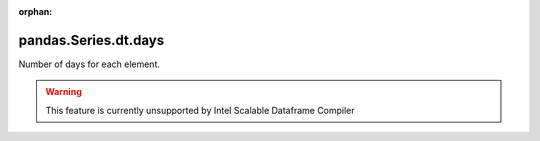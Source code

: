 .. _pandas.Series.dt.days:

:orphan:

pandas.Series.dt.days
*********************

Number of days for each element.



.. warning::
    This feature is currently unsupported by Intel Scalable Dataframe Compiler

